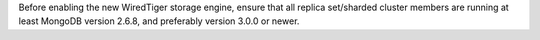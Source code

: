 Before enabling the new WiredTiger storage engine, ensure that all
replica set/sharded cluster members are running at least MongoDB
version 2.6.8, and preferably version 3.0.0 or newer.
